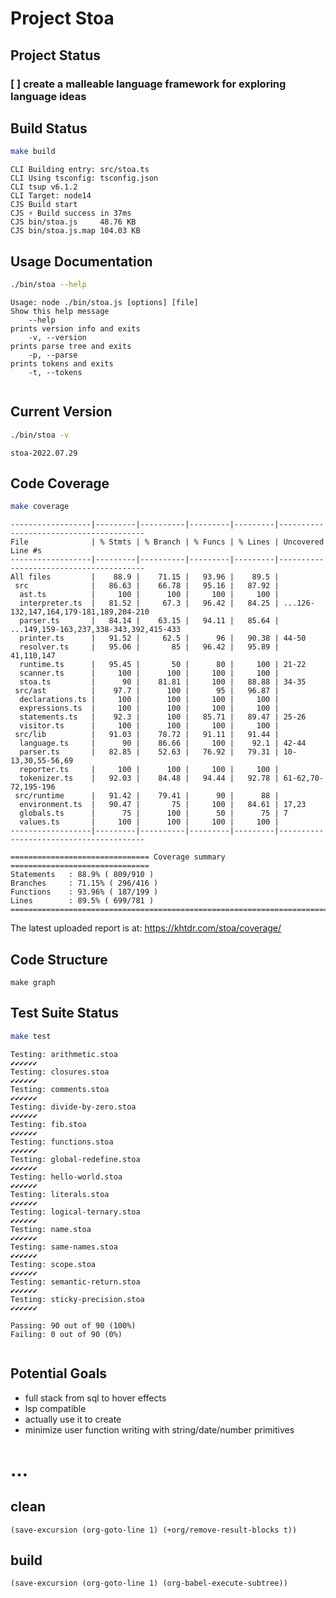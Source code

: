 * Project Stoa

** Project Status
*** [ ] create a malleable language framework for exploring language ideas

** Build Status
#+begin_src sh :exports both :results verbatim
make build
#+end_src

#+RESULTS:
: CLI Building entry: src/stoa.ts
: CLI Using tsconfig: tsconfig.json
: CLI tsup v6.1.2
: CLI Target: node14
: CJS Build start
: CJS ⚡️ Build success in 37ms
: CJS bin/stoa.js     48.76 KB
: CJS bin/stoa.js.map 104.03 KB

** Usage Documentation
#+begin_src sh :exports both :results verbatim
./bin/stoa --help
#+end_src

#+RESULTS:
#+begin_example
Usage: node ./bin/stoa.js [options] [file]
Show this help message
    --help
prints version info and exits
    -v, --version
prints parse tree and exits
    -p, --parse
prints tokens and exits
    -t, --tokens

#+end_example

** Current Version
#+begin_src sh :exports both :results verbatim
./bin/stoa -v
#+end_src

#+RESULTS:
: stoa-2022.07.29

** Code Coverage

#+begin_src sh :exports both :results verbatim
make coverage
#+end_src

#+RESULTS:
#+begin_example
------------------|---------|----------|---------|---------|----------------------------------------
File              | % Stmts | % Branch | % Funcs | % Lines | Uncovered Line #s
------------------|---------|----------|---------|---------|----------------------------------------
All files         |    88.9 |    71.15 |   93.96 |    89.5 |
 src              |   86.63 |    66.78 |   95.16 |   87.92 |
  ast.ts          |     100 |      100 |     100 |     100 |
  interpreter.ts  |   81.52 |     67.3 |   96.42 |   84.25 | ...126-132,147,164,179-181,189,204-210
  parser.ts       |   84.14 |    63.15 |   94.11 |   85.64 | ...149,159-163,237,338-343,392,415-433
  printer.ts      |   91.52 |     62.5 |      96 |   90.38 | 44-50
  resolver.ts     |   95.06 |       85 |   96.42 |   95.89 | 41,110,147
  runtime.ts      |   95.45 |       50 |      80 |     100 | 21-22
  scanner.ts      |     100 |      100 |     100 |     100 |
  stoa.ts         |      90 |    81.81 |     100 |   88.88 | 34-35
 src/ast          |    97.7 |      100 |      95 |   96.87 |
  declarations.ts |     100 |      100 |     100 |     100 |
  expressions.ts  |     100 |      100 |     100 |     100 |
  statements.ts   |    92.3 |      100 |   85.71 |   89.47 | 25-26
  visitor.ts      |     100 |      100 |     100 |     100 |
 src/lib          |   91.03 |    78.72 |   91.11 |   91.44 |
  language.ts     |      90 |    86.66 |     100 |    92.1 | 42-44
  parser.ts       |   82.85 |    52.63 |   76.92 |   79.31 | 10-13,30,55-56,69
  reporter.ts     |     100 |      100 |     100 |     100 |
  tokenizer.ts    |   92.03 |    84.48 |   94.44 |   92.78 | 61-62,70-72,195-196
 src/runtime      |   91.42 |    79.41 |      90 |      88 |
  environment.ts  |   90.47 |       75 |     100 |   84.61 | 17,23
  globals.ts      |      75 |      100 |      50 |      75 | 7
  values.ts       |     100 |      100 |     100 |     100 |
------------------|---------|----------|---------|---------|----------------------------------------

=============================== Coverage summary ===============================
Statements   : 88.9% ( 809/910 )
Branches     : 71.15% ( 296/416 )
Functions    : 93.96% ( 187/199 )
Lines        : 89.5% ( 699/781 )
================================================================================
#+end_example

The latest uploaded report is at: https://khtdr.com/stoa/coverage/

** Code Structure
#+begin_src shell :results none
make graph
#+end_src


[[./ddot.png]]

[[./archi.png]]

[[./dependency-graph.png]]


** Test Suite Status

#+begin_src sh :exports both :results verbatim
make test
#+end_src

#+RESULTS:
#+begin_example
Testing: arithmetic.stoa
✔✔✔✔✔✔
Testing: closures.stoa
✔✔✔✔✔✔
Testing: comments.stoa
✔✔✔✔✔✔
Testing: divide-by-zero.stoa
✔✔✔✔✔✔
Testing: fib.stoa
✔✔✔✔✔✔
Testing: functions.stoa
✔✔✔✔✔✔
Testing: global-redefine.stoa
✔✔✔✔✔✔
Testing: hello-world.stoa
✔✔✔✔✔✔
Testing: literals.stoa
✔✔✔✔✔✔
Testing: logical-ternary.stoa
✔✔✔✔✔✔
Testing: name.stoa
✔✔✔✔✔✔
Testing: same-names.stoa
✔✔✔✔✔✔
Testing: scope.stoa
✔✔✔✔✔✔
Testing: semantic-return.stoa
✔✔✔✔✔✔
Testing: sticky-precision.stoa
✔✔✔✔✔✔

Passing: 90 out of 90 (100%)
Failing: 0 out of 90 (0%)

#+end_example


** Potential Goals
- full stack from sql to hover effects
- lsp compatible
- actually use it to create
- minimize user function writing with string/date/number primitives

* ...
** clean
src_elisp[:results none]{(save-excursion (org-goto-line 1) (+org/remove-result-blocks t))}
** build
src_elisp[:results none]{(save-excursion (org-goto-line 1) (org-babel-execute-subtree))}
